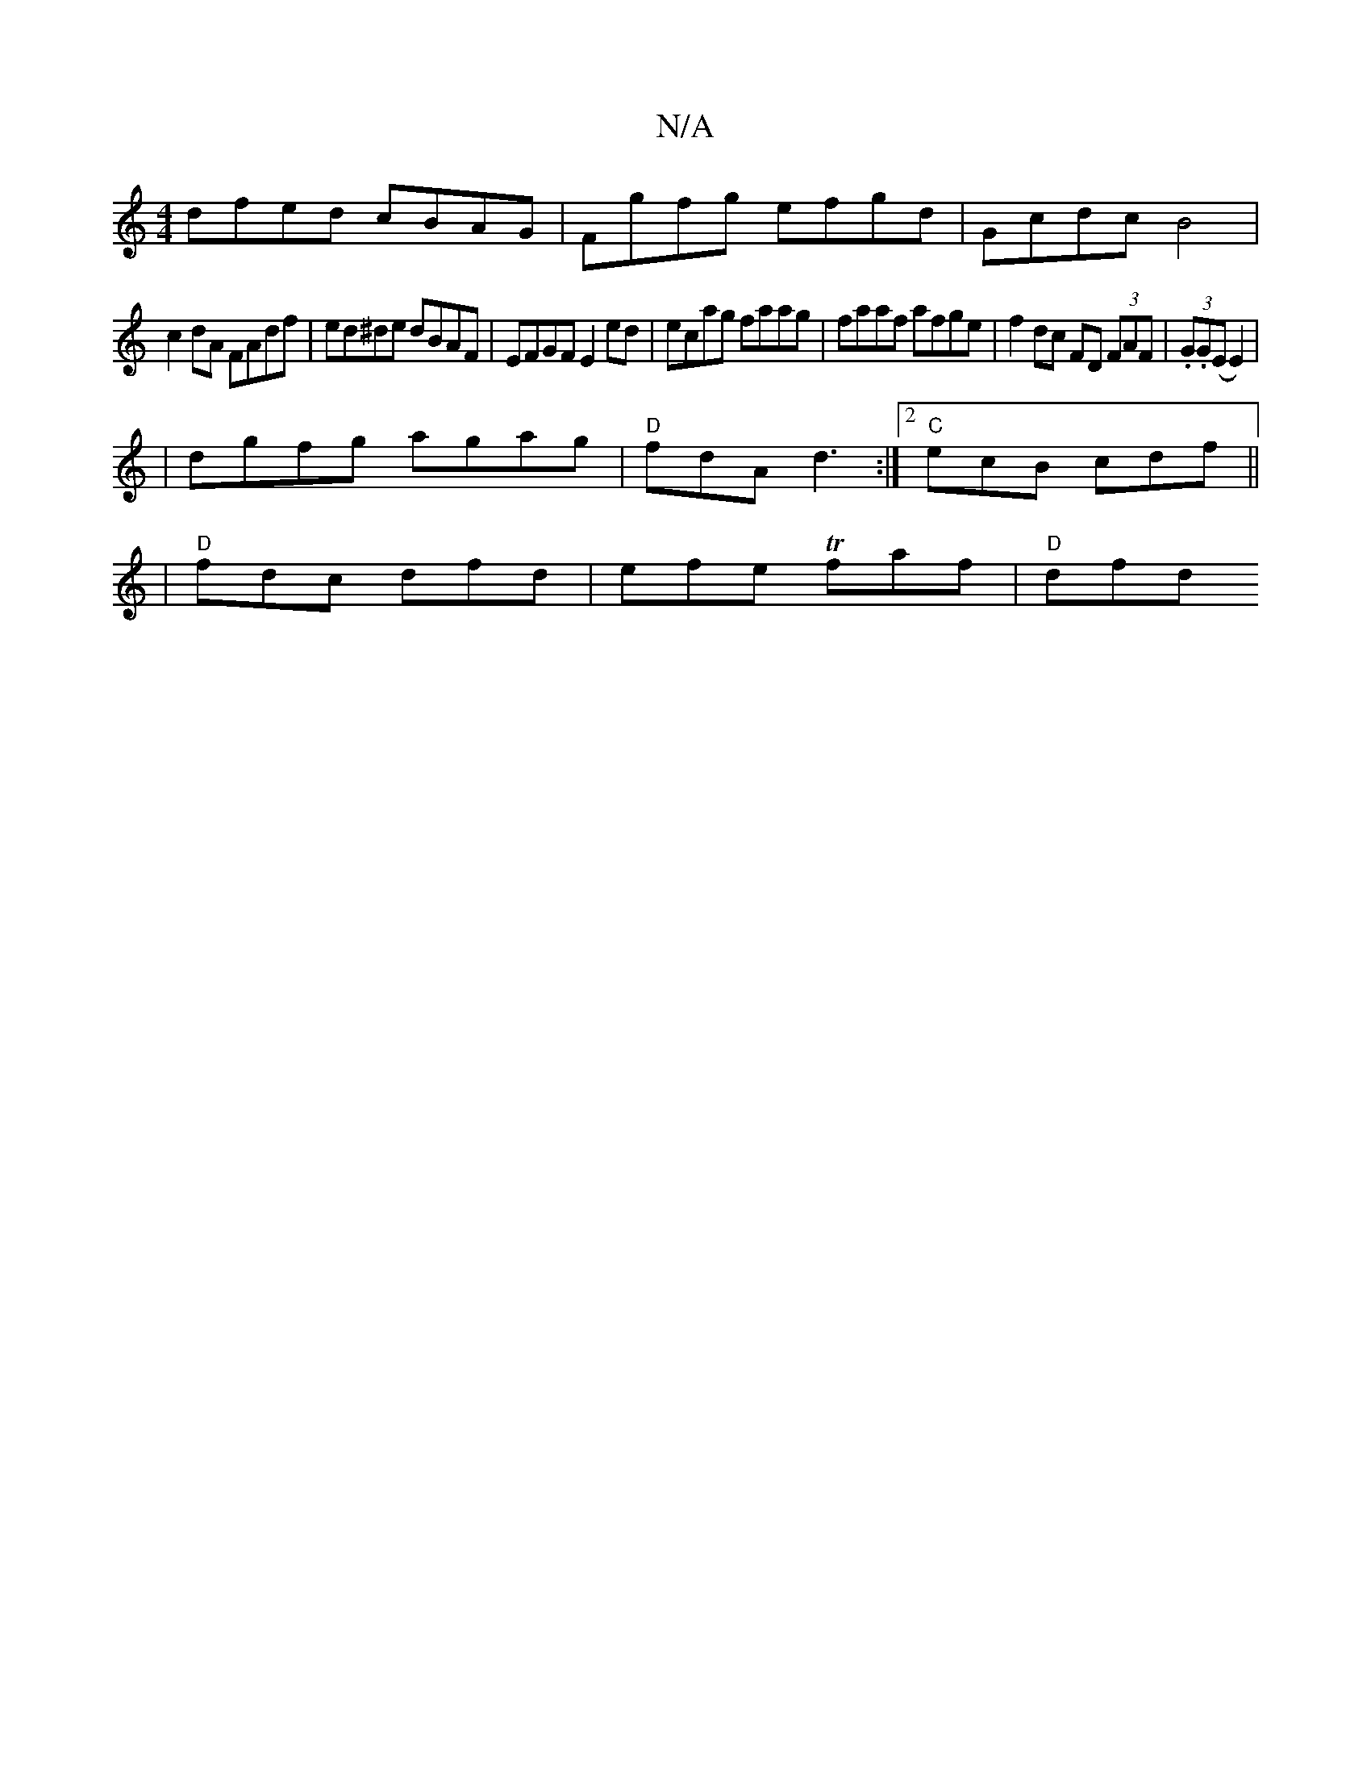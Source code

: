 X:1
T:N/A
M:4/4
R:N/A
K:Cmajor
dfed cBAG | Fgfg efgd | Gcdc B4 |
c2 dA FAdf | ed^de dBAF | EFGF E2ed | ecag faag | faaf afge | f2 dc FD (3FAF | (3.G.G(E E2)|
|dgfg agag|"D"fdA d3 :|2 "C"ecB cdf ||
|"D"fdc dfd |efe Tfaf | "D"dfd "A7